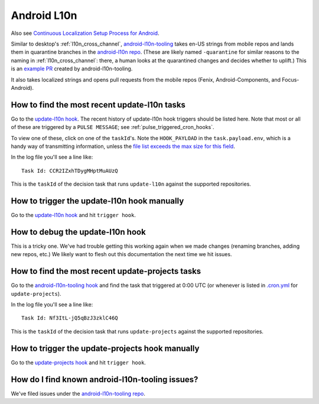 Android L10n
============

Also see `Continuous Localization Setup Process for Android <https://mana.mozilla.org/wiki/pages/viewpage.action?spaceKey=FIREFOX&title=Continuous+Localization+Setup+Process+for+Android>`__.

Similar to desktop's :ref:`l10n_cross_channel`, `android-l10n-tooling <https://github.com/mozilla-l10n/android-l10n-tooling/>`__ takes en-US strings from mobile repos and lands them in quarantine branches in the `android-l10n repo <https://github.com/mozilla-l10n/android-l10n>`__. (These are likely named ``-quarantine`` for similar reasons to the naming in :ref:`l10n_cross_channel`: there, a human looks at the quarantined changes and decides whether to uplift.) This is an `example PR <https://github.com/mozilla-l10n/android-l10n/pull/483>`__ created by android-l10n-tooling.

It also takes localized strings and opens pull requests from the mobile repos (Fenix, Android-Components, and Focus-Android).

How to find the most recent update-l10n tasks
---------------------------------------------
Go to the `update-l10n hook`_. The recent history of update-l10n hook triggers should be listed here. Note that most or all of these are triggered by a ``PULSE MESSAGE``; see :ref:`pulse_triggered_cron_hooks`.

To view one of these, click on one of the ``taskId``'s. Note the ``HOOK_PAYLOAD`` in the ``task.payload.env``, which is a handy way of transmitting information, unless the `file list exceeds the max size for this field <https://github.com/mozilla-l10n/android-l10n-tooling/issues/28>`__.

In the log file you'll see a line like::

    Task Id: CCR2IZxhTDygMHptMuAUzQ

This is the ``taskId`` of the decision task that runs ``update-l10n`` against the supported repositories.

How to trigger the update-l10n hook manually
--------------------------------------------

Go to the `update-l10n hook`_ and hit ``trigger hook``.

How to debug the update-l10n hook
---------------------------------

This is a tricky one. We've had trouble getting this working again when we made changes (renaming branches, adding new repos, etc.) We likely want to flesh out this documentation the next time we hit issues.

How to find the most recent update-projects tasks
-------------------------------------------------

Go to the `android-l10n-tooling hook`_ and find the task that triggered at 0:00 UTC (or whenever is listed in `.cron.yml <https://github.com/mozilla-l10n/android-l10n-tooling/blob/master/.cron.yml>`__ for ``update-projects``).

In the log file you'll see a line like::

    Task Id: Nf3ItL-jQ5qBzJ3zklC46Q

This is the ``taskId`` of the decision task that runs ``update-projects`` against the supported repositories.

How to trigger the update-projects hook manually
------------------------------------------------

Go to the  `update-projects hook`_ and hit ``trigger hook``.

How do I find known android-l10n-tooling issues?
------------------------------------------------

We've filed issues under the `android-l10n-tooling repo <https://github.com/mozilla-l10n/android-l10n-tooling/issues>`__.

.. _update-l10n hook: https://firefox-ci-tc.services.mozilla.com/hooks/project-releng/cron-task-mozilla-l10n-android-l10n-tooling%2Fupdate-l10n

.. _android-l10n-tooling hook: https://firefox-ci-tc.services.mozilla.com/hooks/project-releng/cron-task-mozilla-l10n-android-l10n-tooling
.. _update-projects hook: https://firefox-ci-tc.services.mozilla.com/hooks/project-releng/cron-task-mozilla-l10n-android-l10n-tooling%2Fupdate-projects
